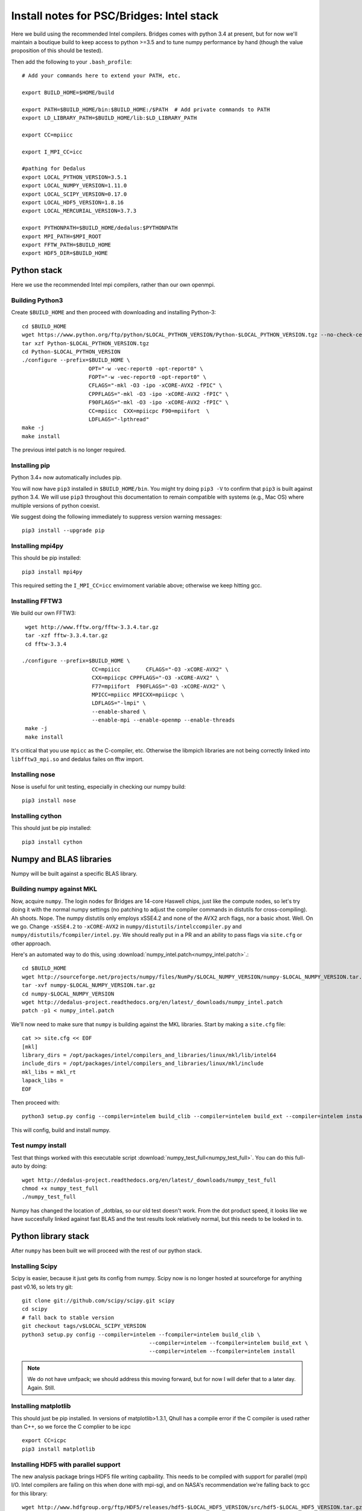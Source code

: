 Install notes for PSC/Bridges: Intel stack
***************************************************************************

Here we build using the recommended Intel compilers.  Bridges comes
with python 3.4 at present, but for now we'll maintain a boutique
build to keep access to python >=3.5 and to tune numpy performance by
hand (though the value proposition of this should be tested).

Then add the following to your ``.bash_profile``::

  # Add your commands here to extend your PATH, etc.

  export BUILD_HOME=$HOME/build

  export PATH=$BUILD_HOME/bin:$BUILD_HOME:/$PATH  # Add private commands to PATH
  export LD_LIBRARY_PATH=$BUILD_HOME/lib:$LD_LIBRARY_PATH

  export CC=mpiicc

  export I_MPI_CC=icc

  #pathing for Dedalus
  export LOCAL_PYTHON_VERSION=3.5.1
  export LOCAL_NUMPY_VERSION=1.11.0
  export LOCAL_SCIPY_VERSION=0.17.0
  export LOCAL_HDF5_VERSION=1.8.16
  export LOCAL_MERCURIAL_VERSION=3.7.3

  export PYTHONPATH=$BUILD_HOME/dedalus:$PYTHONPATH
  export MPI_PATH=$MPI_ROOT
  export FFTW_PATH=$BUILD_HOME
  export HDF5_DIR=$BUILD_HOME


Python stack
=========================
Here we use the recommended Intel mpi compilers, rather than our own
openmpi.

Building Python3
--------------------------

Create ``$BUILD_HOME`` and then proceed with downloading and installing Python-3::

    cd $BUILD_HOME
    wget https://www.python.org/ftp/python/$LOCAL_PYTHON_VERSION/Python-$LOCAL_PYTHON_VERSION.tgz --no-check-certificate
    tar xzf Python-$LOCAL_PYTHON_VERSION.tgz
    cd Python-$LOCAL_PYTHON_VERSION
    ./configure --prefix=$BUILD_HOME \
                         OPT="-w -vec-report0 -opt-report0" \
                         FOPT="-w -vec-report0 -opt-report0" \
                         CFLAGS="-mkl -O3 -ipo -xCORE-AVX2 -fPIC" \
                         CPPFLAGS="-mkl -O3 -ipo -xCORE-AVX2 -fPIC" \
                         F90FLAGS="-mkl -O3 -ipo -xCORE-AVX2 -fPIC" \
                         CC=mpiicc  CXX=mpiicpc F90=mpiifort  \
                         LDFLAGS="-lpthread"
    make -j
    make install

The previous intel patch is no longer required.


Installing pip
-------------------------

Python 3.4+ now automatically includes pip.

You will now have ``pip3`` installed in ``$BUILD_HOME/bin``.
You might try doing ``pip3 -V`` to confirm that ``pip3`` is built
against python 3.4.  We will use ``pip3`` throughout this
documentation to remain compatible with systems (e.g., Mac OS) where
multiple versions of python coexist.

We suggest doing the following immediately to suppress version warning
messages::

     pip3 install --upgrade pip

Installing mpi4py
--------------------------

This should be pip installed::

   pip3 install mpi4py

This required setting the ``I_MPI_CC=icc`` envirnoment variable above;
otherwise we keep hitting gcc.

Installing FFTW3
------------------------------

We build our own FFTW3::

    wget http://www.fftw.org/fftw-3.3.4.tar.gz
    tar -xzf fftw-3.3.4.tar.gz
    cd fftw-3.3.4

   ./configure --prefix=$BUILD_HOME \
                         CC=mpiicc        CFLAGS="-O3 -xCORE-AVX2" \
                         CXX=mpiicpc CPPFLAGS="-O3 -xCORE-AVX2" \
                         F77=mpiifort  F90FLAGS="-O3 -xCORE-AVX2" \
                         MPICC=mpiicc MPICXX=mpiicpc \
                         LDFLAGS="-lmpi" \
                         --enable-shared \
                         --enable-mpi --enable-openmp --enable-threads
    make -j
    make install

It's critical that you use ``mpicc`` as the C-compiler, etc.
Otherwise the libmpich libraries are not being correctly linked into
``libfftw3_mpi.so`` and dedalus failes on fftw import.


Installing nose
-------------------------

Nose is useful for unit testing, especially in checking our numpy build::

    pip3 install nose


Installing cython
-------------------------

This should just be pip installed::

     pip3 install cython



Numpy and BLAS libraries
======================================

Numpy will be built against a specific BLAS library.

Building numpy against MKL
----------------------------------

Now, acquire ``numpy``.  The login nodes for Bridges are 14-core
Haswell chips, just like the compute nodes, so let's try doing it with
the normal numpy settings (no patching to adjust the compiler commands
in distutils for cross-compiling).  Ah shoots.  Nope.  The numpy
distutils only employs xSSE4.2 and none of the AVX2 arch flags, nor a
basic xhost.  Well.  On we go.  Change ``-xSSE4.2`` to ``-xCORE-AVX2``
in ``numpy/distutils/intelccompiler.py`` and
``numpy/distutils/fcompiler/intel.py``.  We should really put in a PR
and an ability to pass flags via ``site.cfg`` or other approach.

Here's an automated way to do this, using :download:`numpy_intel.patch<numpy_intel.patch>`.::

     cd $BUILD_HOME
     wget http://sourceforge.net/projects/numpy/files/NumPy/$LOCAL_NUMPY_VERSION/numpy-$LOCAL_NUMPY_VERSION.tar.gz
     tar -xvf numpy-$LOCAL_NUMPY_VERSION.tar.gz
     cd numpy-$LOCAL_NUMPY_VERSION
     wget http://dedalus-project.readthedocs.org/en/latest/_downloads/numpy_intel.patch
     patch -p1 < numpy_intel.patch

We'll now need to make sure that ``numpy`` is building against the MKL
libraries.  Start by making a ``site.cfg`` file::

     cat >> site.cfg << EOF
     [mkl]
     library_dirs = /opt/packages/intel/compilers_and_libraries/linux/mkl/lib/intel64
     include_dirs = /opt/packages/intel/compilers_and_libraries/linux/mkl/include
     mkl_libs = mkl_rt
     lapack_libs =
     EOF

Then proceed with::

    python3 setup.py config --compiler=intelem build_clib --compiler=intelem build_ext --compiler=intelem install

This will config, build and install numpy.







Test numpy install
------------------------------

Test that things worked with this executable script
:download:`numpy_test_full<numpy_test_full>`.  You can do this
full-auto by doing::

     wget http://dedalus-project.readthedocs.org/en/latest/_downloads/numpy_test_full
     chmod +x numpy_test_full
     ./numpy_test_full

Numpy has changed the location of _dotblas, so our old test doesn't
work.  From the dot product speed, it looks like we have succesfully
linked against fast BLAS and the test results look relatively normal,
but this needs to be looked in to.



Python library stack
=====================

After ``numpy`` has been built
we will proceed with the rest of our python stack.

Installing Scipy
-------------------------

Scipy is easier, because it just gets its config from numpy.  Scipy
now is no longer hosted at sourceforge for anything past v0.16, so
lets try git::

    git clone git://github.com/scipy/scipy.git scipy
    cd scipy
    # fall back to stable version
    git checkout tags/v$LOCAL_SCIPY_VERSION
    python3 setup.py config --compiler=intelem --fcompiler=intelem build_clib \
                                            --compiler=intelem --fcompiler=intelem build_ext \
                                            --compiler=intelem --fcompiler=intelem install

.. note::

   We do not have umfpack; we should address this moving forward, but
   for now I will defer that to a later day.  Again.  Still.


Installing matplotlib
-------------------------

This should just be pip installed.  In versions of matplotlib>1.3.1,
Qhull has a compile error if the C compiler is used rather than C++,
so we force the C complier to be icpc ::

     export CC=icpc
     pip3 install matplotlib


Installing HDF5 with parallel support
--------------------------------------------------

The new analysis package brings HDF5 file writing capbaility.  This
needs to be compiled with support for parallel (mpi) I/O.  Intel
compilers are failing on this when done with mpi-sgi, and on NASA's
recommendation we're falling back to gcc for this library::

     wget http://www.hdfgroup.org/ftp/HDF5/releases/hdf5-$LOCAL_HDF5_VERSION/src/hdf5-$LOCAL_HDF5_VERSION.tar.gz
     tar xzvf hdf5-$LOCAL_HDF5_VERSION.tar.gz
     cd hdf5-$LOCAL_HDF5_VERSION
     ./configure --prefix=$BUILD_HOME CC=mpiicc CXX=mpiicpc F77=mpiifort \
                         --enable-shared --enable-parallel
     make
     make install


H5PY via pip
-----------------------

This can now just be pip installed (>=2.6.0)::

     pip3 install h5py

For now we drop our former instructions on attempting to install
parallel h5py with collectives. See the NASA/Pleiades repo history for those notes.

Installing Mercurial
----------------------------------------------------
Here we install mercurial itself.  Following NASA/Pleiades approaches,
we will use gcc.  I haven't checked whether the default bridges
install has mercurial::

     cd $BUILD_HOME
     wget http://mercurial.selenic.com/release/mercurial-$LOCAL_MERCURIAL_VERSION.tar.gz
     tar xvf mercurial-$LOCAL_MERCURIAL_VERSION.tar.gz
     cd mercurial-$LOCAL_MERCURIAL_VERSION
     module load gcc
     export CC=gcc
     make install PREFIX=$BUILD_HOME

I suggest you add the following to your ``~/.hgrc``::
  cat >> ~/.hgrc << EOF
  [ui]
  username = <your bitbucket username/e-mail address here>
  editor = emacs

  [extensions]
  graphlog =
  color =
  convert =
  mq =
  EOF

Dedalus
========================================

Preliminaries
----------------------------------------

Then do the following::

     cd $BUILD_HOME
     hg clone https://bitbucket.org/dedalus-project/dedalus
     cd dedalus
     # this has some issues with mpi4py versioning --v
     pip3 install -r requirements.txt
     python3 setup.py build_ext --inplace



Running Dedalus on Bridges
========================================

Our scratch disk system on Bridges is ``/pylon1/group-name/user-name``.  On
this and other systems, I suggest soft-linking your scratch directory
to a local working directory in home; I uniformly call mine ``workdir``::

      ln -s /pylon1/group-name/user-name workdir

Long-term spinning storage is on ``/pylon2`` and is provided by
allocation request.




